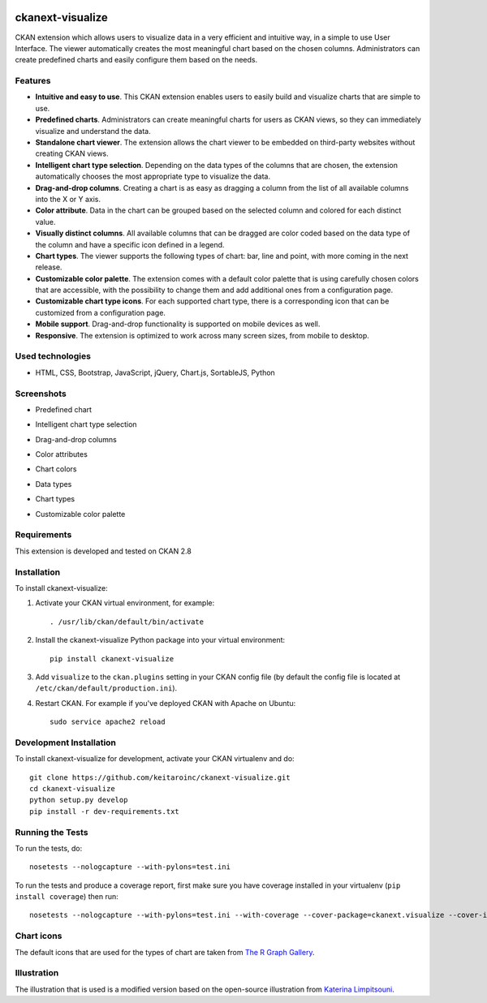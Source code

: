 .. You should enable this project on travis-ci.org and coveralls.io to make
   these badges work. The necessary Travis and Coverage config files have been
   generated for you.

.. image:: https://travis-ci.org/keitaroinc/ckanext-visualize.svg?branch=master
    :target: https://travis-ci.org/keitaroinc/ckanext-visualize

.. image:: https://coveralls.io/repos/github/keitaroinc/ckanext-visualize/badge.svg?branch=master
    :target: https://coveralls.io/github/keitaroinc/ckanext-visualize?branch=master


=============
ckanext-visualize
=============

.. Put a description of your extension here:
   What does it do? What features does it have?
   Consider including some screenshots or embedding a video!

CKAN extension which allows users to visualize data in a very efficient and
intuitive way, in a simple to use User Interface. The viewer automatically
creates the most meaningful chart based on the chosen columns. Administrators
can create predefined charts and easily configure them based on the needs.


--------
Features
--------

- **Intuitive and easy to use**. This CKAN extension enables users to easily build and visualize charts that are simple to use.
- **Predefined charts**. Administrators can create meaningful charts for users as CKAN views, so they can immediately visualize and understand the data.
- **Standalone chart viewer**. The extension allows the chart viewer to be embedded on third-party websites without creating CKAN views.
- **Intelligent chart type selection**. Depending on the data types of the columns that are chosen, the extension automatically chooses the most appropriate type to visualize the data.
- **Drag-and-drop columns**. Creating a chart is as easy as dragging a column from the list of all available columns into the X or Y axis.
- **Color attribute**. Data in the chart can be grouped based on the selected column and colored for each distinct value.
- **Visually distinct columns**. All available columns that can be dragged are color coded based on the data type of the column and have a specific icon defined in a legend.
- **Chart types**. The viewer supports the following types of chart: bar, line and point, with more coming in the next release.
- **Customizable color palette**. The extension comes with a default color palette that is using carefully chosen colors that are accessible, with the possibility to change them and add additional ones from a configuration page.
- **Customizable chart type icons**. For each supported chart type, there is a corresponding icon that can be customized from a configuration page.
- **Mobile support**. Drag-and-drop functionality is supported on mobile devices as well.
- **Responsive**. The extension is optimized to work across many screen sizes, from mobile to desktop.


-----------------
Used technologies
-----------------

- HTML, CSS, Bootstrap, JavaScript, jQuery, Chart.js, SortableJS, Python


-----------
Screenshots
-----------

- Predefined chart
.. image:: screenshots/predefined-chart.png

- Intelligent chart type selection
.. image:: screenshots/line-chart.png

- Drag-and-drop columns
.. image:: screenshots/drag-and-drop.png

- Color attributes
.. image:: screenshots/color-attributes.png

- Chart colors
.. image:: screenshots/chart-colors.png

- Data types
.. image:: screenshots/data-types.png

- Chart types
.. image:: screenshots/chart-types.png

- Customizable color palette
.. image:: screenshots/customizable-color-palette.png

------------
Requirements
------------

This extension is developed and tested on CKAN 2.8


------------
Installation
------------

.. Add any additional install steps to the list below.
   For example installing any non-Python dependencies or adding any required
   config settings.

To install ckanext-visualize:

1. Activate your CKAN virtual environment, for example::

     . /usr/lib/ckan/default/bin/activate

2. Install the ckanext-visualize Python package into your virtual environment::

     pip install ckanext-visualize

3. Add ``visualize`` to the ``ckan.plugins`` setting in your CKAN
   config file (by default the config file is located at
   ``/etc/ckan/default/production.ini``).

4. Restart CKAN. For example if you've deployed CKAN with Apache on Ubuntu::

     sudo service apache2 reload


------------------------
Development Installation
------------------------

To install ckanext-visualize for development, activate your CKAN virtualenv and
do::

    git clone https://github.com/keitaroinc/ckanext-visualize.git
    cd ckanext-visualize
    python setup.py develop
    pip install -r dev-requirements.txt


-----------------
Running the Tests
-----------------

To run the tests, do::

    nosetests --nologcapture --with-pylons=test.ini

To run the tests and produce a coverage report, first make sure you have
coverage installed in your virtualenv (``pip install coverage``) then run::

    nosetests --nologcapture --with-pylons=test.ini --with-coverage --cover-package=ckanext.visualize --cover-inclusive --cover-erase


-----------------
Chart icons
-----------------

The default icons that are used for the types of chart are taken from `The R Graph Gallery <https://www.r-graph-gallery.com>`_.


-----------------
Illustration
-----------------

The illustration that is used is a modified version based on the open-source illustration from `Katerina Limpitsouni <https://undraw.co/>`_.
